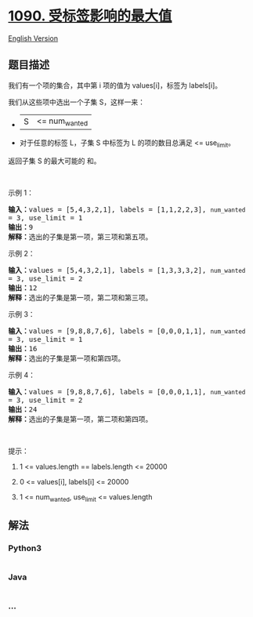 * [[https://leetcode-cn.com/problems/largest-values-from-labels][1090.
受标签影响的最大值]]
  :PROPERTIES:
  :CUSTOM_ID: 受标签影响的最大值
  :END:
[[./solution/1000-1099/1090.Largest Values From Labels/README_EN.org][English
Version]]

** 题目描述
   :PROPERTIES:
   :CUSTOM_ID: 题目描述
   :END:

#+begin_html
  <!-- 这里写题目描述 -->
#+end_html

#+begin_html
  <p>
#+end_html

我们有一个项的集合，其中第 i 项的值为 values[i]，标签为 labels[i]。

#+begin_html
  </p>
#+end_html

#+begin_html
  <p>
#+end_html

我们从这些项中选出一个子集 S，这样一来：

#+begin_html
  </p>
#+end_html

#+begin_html
  <ul>
#+end_html

#+begin_html
  <li>
#+end_html

|S| <= num_wanted

#+begin_html
  </li>
#+end_html

#+begin_html
  <li>
#+end_html

对于任意的标签 L，子集 S 中标签为 L 的项的数目总满足 <= use_limit。

#+begin_html
  </li>
#+end_html

#+begin_html
  </ul>
#+end_html

#+begin_html
  <p>
#+end_html

返回子集 S 的最大可能的 和。

#+begin_html
  </p>
#+end_html

#+begin_html
  <p>
#+end_html

 

#+begin_html
  </p>
#+end_html

#+begin_html
  <p>
#+end_html

示例 1：

#+begin_html
  </p>
#+end_html

#+begin_html
  <pre><strong>输入：</strong>values = [5,4,3,2,1], labels = [1,1,2,2,3], <code>num_wanted </code>= 3, use_limit = 1
  <strong>输出：</strong>9
  <strong>解释：</strong>选出的子集是第一项，第三项和第五项。
  </pre>
#+end_html

#+begin_html
  <p>
#+end_html

示例 2：

#+begin_html
  </p>
#+end_html

#+begin_html
  <pre><strong>输入：</strong>values = [5,4,3,2,1], labels = [1,3,3,3,2], <code>num_wanted </code>= 3, use_limit = 2
  <strong>输出：</strong>12
  <strong>解释：</strong>选出的子集是第一项，第二项和第三项。
  </pre>
#+end_html

#+begin_html
  <p>
#+end_html

示例 3：

#+begin_html
  </p>
#+end_html

#+begin_html
  <pre><strong>输入：</strong>values = [9,8,8,7,6], labels = [0,0,0,1,1], <code>num_wanted </code>= 3, use_limit = 1
  <strong>输出：</strong>16
  <strong>解释：</strong>选出的子集是第一项和第四项。
  </pre>
#+end_html

#+begin_html
  <p>
#+end_html

示例 4：

#+begin_html
  </p>
#+end_html

#+begin_html
  <pre><strong>输入：</strong>values = [9,8,8,7,6], labels = [0,0,0,1,1], <code>num_wanted </code>= 3, use_limit = 2
  <strong>输出：</strong>24
  <strong>解释：</strong>选出的子集是第一项，第二项和第四项。
  </pre>
#+end_html

#+begin_html
  <p>
#+end_html

 

#+begin_html
  </p>
#+end_html

#+begin_html
  <p>
#+end_html

提示：

#+begin_html
  </p>
#+end_html

#+begin_html
  <ol>
#+end_html

#+begin_html
  <li>
#+end_html

1 <= values.length == labels.length <= 20000

#+begin_html
  </li>
#+end_html

#+begin_html
  <li>
#+end_html

0 <= values[i], labels[i] <= 20000

#+begin_html
  </li>
#+end_html

#+begin_html
  <li>
#+end_html

1 <= num_wanted, use_limit <= values.length

#+begin_html
  </li>
#+end_html

#+begin_html
  </ol>
#+end_html

** 解法
   :PROPERTIES:
   :CUSTOM_ID: 解法
   :END:

#+begin_html
  <!-- 这里可写通用的实现逻辑 -->
#+end_html

#+begin_html
  <!-- tabs:start -->
#+end_html

*** *Python3*
    :PROPERTIES:
    :CUSTOM_ID: python3
    :END:

#+begin_html
  <!-- 这里可写当前语言的特殊实现逻辑 -->
#+end_html

#+begin_src python
#+end_src

*** *Java*
    :PROPERTIES:
    :CUSTOM_ID: java
    :END:

#+begin_html
  <!-- 这里可写当前语言的特殊实现逻辑 -->
#+end_html

#+begin_src java
#+end_src

*** *...*
    :PROPERTIES:
    :CUSTOM_ID: section
    :END:
#+begin_example
#+end_example

#+begin_html
  <!-- tabs:end -->
#+end_html
